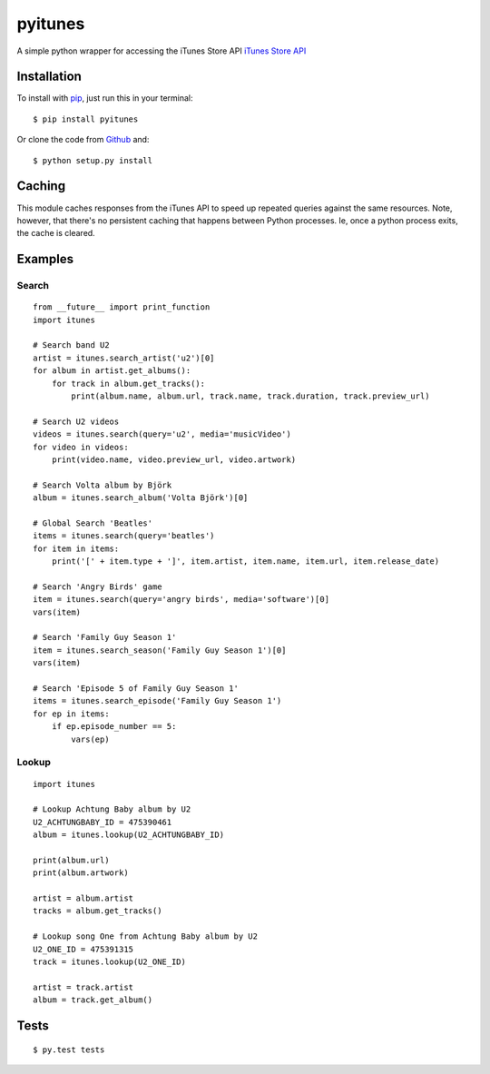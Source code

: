 pyitunes
========

A simple python wrapper for accessing the iTunes Store API `iTunes Store API <http://www.apple.com/itunes/affiliates/resources/documentation/itunes-store-web-service-search-api.html>`_

Installation
------------

To install with `pip <http://www.pip-installer.org/>`_, just run this in your terminal::

    $ pip install pyitunes

Or clone the code from `Github <https://github.com/moogar0880/python-itunes>`_ and::

    $ python setup.py install


Caching
-------

This module caches responses from the iTunes API to speed up repeated queries
against the same resources. Note, however, that there's no persistent caching
that happens between Python processes. Ie, once a python process exits, the
cache is cleared.


Examples
--------

Search
~~~~~~

::

  from __future__ import print_function
  import itunes

  # Search band U2
  artist = itunes.search_artist('u2')[0]
  for album in artist.get_albums():
      for track in album.get_tracks():
          print(album.name, album.url, track.name, track.duration, track.preview_url)

  # Search U2 videos
  videos = itunes.search(query='u2', media='musicVideo')
  for video in videos:
      print(video.name, video.preview_url, video.artwork)

  # Search Volta album by Björk
  album = itunes.search_album('Volta Björk')[0]

  # Global Search 'Beatles'
  items = itunes.search(query='beatles')
  for item in items:
      print('[' + item.type + ']', item.artist, item.name, item.url, item.release_date)

  # Search 'Angry Birds' game
  item = itunes.search(query='angry birds', media='software')[0]
  vars(item)

  # Search 'Family Guy Season 1'
  item = itunes.search_season('Family Guy Season 1')[0]
  vars(item)

  # Search 'Episode 5 of Family Guy Season 1'
  items = itunes.search_episode('Family Guy Season 1')
  for ep in items:
      if ep.episode_number == 5:
          vars(ep)

Lookup
~~~~~~

::

  import itunes

  # Lookup Achtung Baby album by U2
  U2_ACHTUNGBABY_ID = 475390461
  album = itunes.lookup(U2_ACHTUNGBABY_ID)

  print(album.url)
  print(album.artwork)

  artist = album.artist
  tracks = album.get_tracks()

  # Lookup song One from Achtung Baby album by U2
  U2_ONE_ID = 475391315
  track = itunes.lookup(U2_ONE_ID)

  artist = track.artist
  album = track.get_album()

Tests
-----

::

  $ py.test tests
